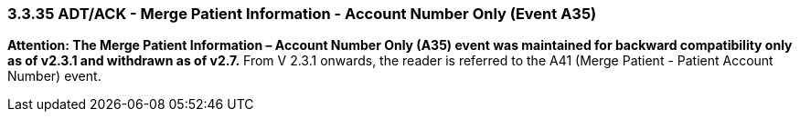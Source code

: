 === 3.3.35 ADT/ACK - Merge Patient Information - Account Number Only (Event A35)

*Attention: The Merge Patient Information – Account Number Only (A35) event was maintained for backward compatibility only as of v2.3.1 and withdrawn as of v2.7.* From V 2.3.1 onwards, the reader is referred to the A41 (Merge Patient - Patient Account Number) event.

